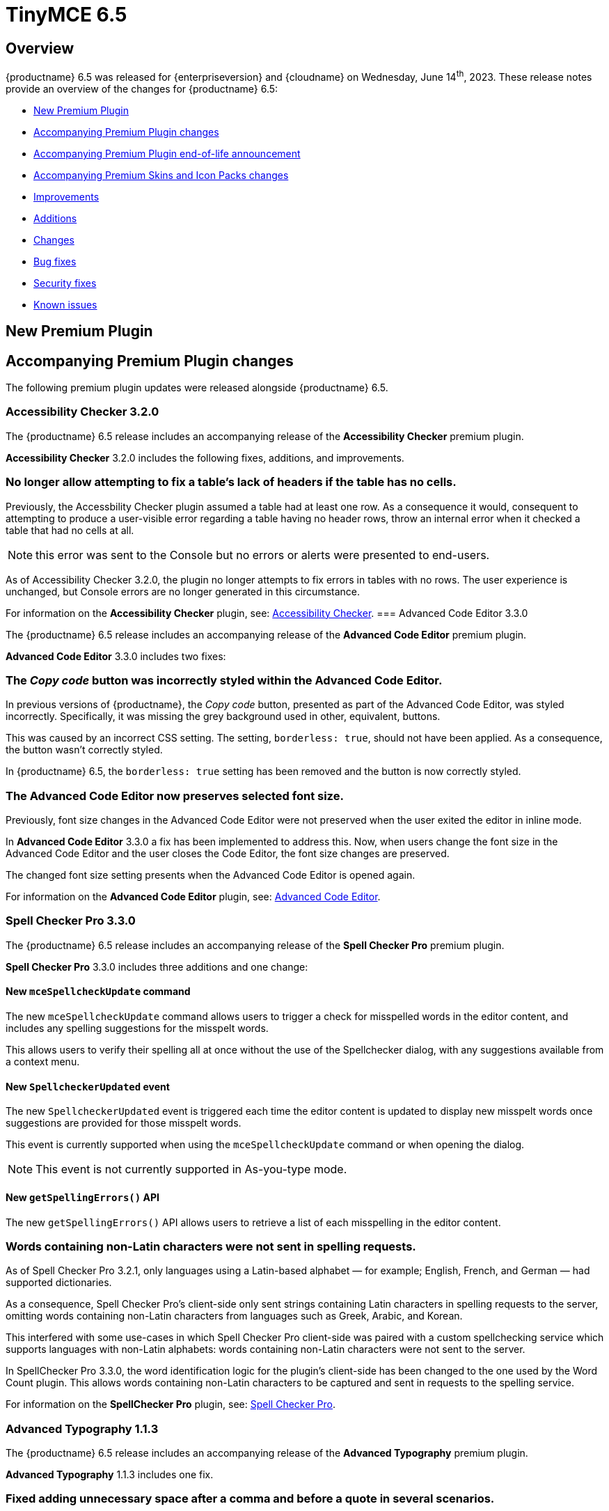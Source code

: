 = TinyMCE 6.5
:navtitle: TinyMCE 6.5
:description: Release notes for TinyMCE 6.5
:keywords: releasenotes, new, changes, bugfixes
:page-toclevels: 1

//include::partial$misc/admon-releasenotes-for-stable.adoc[]

[[overview]]
== Overview

{productname} 6.5 was released for {enterpriseversion} and {cloudname} on Wednesday, June 14^th^, 2023. These release notes provide an overview of the changes for {productname} 6.5:

* xref:new-premium-plugin[New Premium Plugin]
* xref:accompanying-premium-plugin-changes[Accompanying Premium Plugin changes]
* xref:accompanying-premium-plugin-end-of-life-announcement[Accompanying Premium Plugin end-of-life announcement]
* xref:accompanying-premium-skins-and-icon-packs-changes[Accompanying Premium Skins and Icon Packs changes]
* xref:improvements[Improvements]
* xref:additions[Additions]
* xref:changes[Changes]
* xref:bug-fixes[Bug fixes]
* xref:security-fixes[Security fixes]
* xref:known-issues[Known issues]

[[new-premium-plugin]]
== New Premium Plugin

[[accompanying-premium-plugin-changes]]
== Accompanying Premium Plugin changes

The following premium plugin updates were released alongside {productname} 6.5.

=== Accessibility Checker 3.2.0

The {productname} 6.5 release includes an accompanying release of the **Accessibility Checker** premium plugin.

**Accessibility Checker** 3.2.0 includes the following fixes, additions, and improvements.

=== No longer allow attempting to fix a table’s lack of headers if the table has no cells.
//#TINY-9753

Previously, the Accessbility Checker plugin assumed a table had at least one row. As a consequence it would, consequent to attempting to produce a user-visible error regarding a table having no header rows, throw an internal error when it checked a table that had no cells at all.

NOTE: this error was sent to the Console but no errors or alerts were presented to end-users.

As of Accessibility Checker 3.2.0, the plugin no longer attempts to fix errors in tables with no rows. The user experience is unchanged, but Console errors are no longer generated in this circumstance.

For information on the **Accessibility Checker** plugin, see: xref:accessibility.adoc[Accessibility Checker].
=== Advanced Code Editor 3.3.0

The {productname} 6.5 release includes an accompanying release of the **Advanced Code Editor** premium plugin.

**Advanced Code Editor** 3.3.0 includes two fixes:

=== The _Copy code_ button was incorrectly styled within the Advanced Code Editor.
//#TINY-9698

In previous versions of {productname}, the _Copy code_ button, presented as part of the Advanced Code Editor, was styled incorrectly. Specifically, it was missing the grey background used in other, equivalent, buttons.

This was caused by an incorrect CSS setting. The setting, `borderless: true`, should not have been applied. As a consequence, the button wasn't correctly styled. 

In {productname} 6.5, the `borderless: true` setting has been removed and the button is now correctly styled.

=== The Advanced Code Editor now preserves selected font size.
//#TINY-9701

Previously, font size changes in the Advanced Code Editor were not preserved when the user exited the editor in inline mode.

In **Advanced Code Editor** 3.3.0 a fix has been implemented to address this. Now, when users change the font size in the Advanced Code Editor and the user closes the Code Editor, the font size changes are preserved.

The changed font size setting presents when the Advanced Code Editor is opened again.

For information on the **Advanced Code Editor** plugin, see: xref:advcode.adoc[Advanced Code Editor].

=== Spell Checker Pro 3.3.0

The {productname} 6.5 release includes an accompanying release of the **Spell Checker Pro** premium plugin.

**Spell Checker Pro** 3.3.0 includes three additions and one change:

==== New `mceSpellcheckUpdate` command

The new `mceSpellcheckUpdate` command allows users to trigger a check for misspelled words in the editor content, and includes any spelling suggestions for the misspelt words.

This allows users to verify their spelling all at once without the use of the Spellchecker dialog, with any suggestions available from a context menu.

==== New `SpellcheckerUpdated` event

The new `SpellcheckerUpdated` event is triggered each time the editor content is updated to display new misspelt words once suggestions are provided for those misspelt words.

This event is currently supported when using the `mceSpellcheckUpdate` command or when opening the dialog.

NOTE: This event is not currently supported in As-you-type mode.

==== New `getSpellingErrors()` API

The new `getSpellingErrors()` API allows users to retrieve a list of each misspelling in the editor content.

=== Words containing non-Latin characters were not sent in spelling requests.
//#TINY-9654

As of Spell Checker Pro 3.2.1, only languages using a Latin-based alphabet — for example; English, French, and German — had supported dictionaries.

As a consequence, Spell Checker Pro’s client-side only sent strings containing Latin characters in spelling requests to the server, omitting words containing non-Latin characters from languages such as Greek, Arabic, and Korean.

This interfered with some use-cases in which Spell Checker Pro client-side was paired with a custom spellchecking service which supports languages with non-Latin alphabets: words containing non-Latin characters were not sent to the server.

In SpellChecker Pro 3.3.0, the word identification logic for the plugin’s client-side has been changed to the one used by the Word Count plugin. This allows words containing non-Latin characters to be captured and sent in requests to the spelling service.

For information on the **SpellChecker Pro** plugin, see: xref:introduction-to-tiny-spellchecker.adoc[Spell Checker Pro].

=== Advanced Typography 1.1.3

The {productname} 6.5 release includes an accompanying release of the **Advanced Typography** premium plugin.

**Advanced Typography** 1.1.3 includes one fix.

=== Fixed adding unnecessary space after a comma and before a quote in several scenarios.
//#TINY-9510

In previous versions of {productname}, the issue of adding an unnecessary space after a comma and before a quote in several scenarios was caused by an incorrectly written Regular Expression rule in the https://github.com/typograf[Typograf] library used by the Advanced Typography plugin. This led to the appearance of spaces between commas and quotes.

To fix this, {productname} updated the Regular Expression rule in the Typograf library. As a result, spaces between commas and quotes no longer appear.

For information on the **Advanced Typography** plugin, see: xref:advanced-typography.adoc[Advanced Typography].

=== Advanced Templates 1.2.0

The {productname} 6.5 release includes an accompanying release of the **Advanced Templates** premium plugin.

**Advanced Templates** 1.2.0 includes the following fix.

=== A selected item within its parent directory in tree components, did not remain selected after closing the directory
//#TINY-9715

This new release of the **Advanced Templates** plugin corrects this. It now tracks the selected leaf’s active state before and after collapsing or expanding the leaf’s parent directory. This ensures the selection state of a leaf is preserved when the leaf’s parent directory is collapsed or expanded.

This new release of the **Advanced Templates** plugin corrects this. It now tracks the selected leaf’s active state before and after collapsing or expanding the leaf’s parent directory.

For information on the **Advanced Templates** plugin, see: xref:advanced-templates.adoc[Advanced Templates].
**Advanced Templates** 1.2.0 includes three fixes.

=== Expanded category trees collapsed after any element in the tree was renamed in the Templates dialog’s tree component.
//#TINY-9691

In the previous version of {productname}, when users renamed a template or category in the *Insert → template…* dialog, the template list refreshed and expanded categories collapsed.

Although cosmetic, this state loss hid the renamed template or category; a likely cause of user confusion. 

This update addresses this using a new configuration property, `defaultExpandedIds`. The `defaultExpandedIDs` property allows the category tree’s state to be saved before executing the rename operation and then passed back for re-rendering the tree after the re-naming.

With this update, after a template or category is re-named, the template list is re-rendered in the same state as it was prior to the re-naming. Consequently, if an object was in an expanded tree prior to being re-named, it will remain visible as a re-named object when the tree refreshes.

=== A selected tree component template item did not stay highlighted when the Templates dialog re-rendered.
//#TINY-9770

In previous versions of {productname}, a selected tree component template item would lose its highlight when the Advanced Template dialog was re-rendered after the template list updated.

This occured when a user renamed a selected template item in the tree component. As a consequence, the user could not identify the currently selected item in the tree.

In {productname} 6.5, the problem was addressed by utilizing the new `defaultSelectedId` configuration property from the xref:dialog-components.adoc#tree[tree component] API.

As a result, the currently previewed template is now correctly highlighted in the tree component, as expected.

=== The *Insert → Template…* menu item and equivalent toolbar button was not disabled when the selection was inside an element with a `contenteditable="false"` attribute set
//#TINY-9892

In previous versions of {productname}, the *Insert → Template…* menu item, and equivalent toolbar button remained active when the user’s selection or insertion point was inside an element with a `contenteditable="false"` attribute set.

As a consequence, the *Advanced Template* toolbar button and menu item appeared enabled, but clicking on them had no effect.

A fix was implemented in {productname} 6.5. {productname} now checks if the user’s current selection is within an element with a `contenteditable="false"` attribute set. If it is, the *Advanced Template* toolbar button and menu item are disabled, as expected.

For information on the **Advanced Templates** plugin, see: xref:advanced-templates.adoc[Advanced Templates].

=== Merge Tags 1.3.0

The {productname} 6.5 release includes an accompanying release of the **Merge Tags** premium plugin.

**Merge Tags** 1.3.0 includes three fixes:

=== The plugin now correctly manages prefixes and suffixes when they are the same.
//#TINY-9566

In previous versions of **Merge Tags** the plugin mishandled a merge tags’ prefix and suffix when the user placed multiple merge tags within either an inline or block element. This resulted in incorrect management of these prefixes and suffixes during the `setContent` operation.

This mis-management resulted in an unintended repetition of the prefix or suffix occurred, which lead to undesired output.

For example, if the input was: 

[source, html]
----
<div>%Tag1% this is a bug %Tag1%</div>
----

the output, after the `setContent` operation was:

[source, html]
----
%Tag1%%% this is a bug %%%Tag1%
----

As of this **Merge Tags** update, the plugin now splits the array of any matching merge tags that are identified as _odd_ prefixes or suffixes. As a consequence, merge tag prefixes and suffixes that are the same are output as expected.

For information on the **Merge Tags** plugin, see: xref:mergetags.adoc[Merge Tags].

=== Right clicking on a merge tag instance presented different highlighting depending on the host browser.
//#TINY-9848

In previous versions of {productname}, when users right-clicked on a merge tag, the highlighting within the merge tag selection varied, depending on the host browser.

This resulted in an inconsistent end-user experience.

{productname} 6.5 no longer uses a browser’s default highlighting of the merge tag. Instead, {productname} 6.5 introduces {productname}-specific styles. These styles highlight the merge tag consistently across different browsers.

{productname} now presents end-users with uniform merge tag highlighting across all supported browsers.

=== *Insert → Merge tag* menu item, and equivalent toolbar button was not disabled when selection was inside an element with a `contenteditable="false"` attribute set
//#TINY-9893

In previous versions of {productname}, the *Insert → Merge tag* menu item, and equivalent toolbar button remained active when the user’s selection or insertion point was inside an element with a `contenteditable="false"` attribute set.

As a consequence the *Merge tags* toolbar button and menu item appeared enabled, but clicking on them had no effect.

A fix was implemented in {productname} 6.5. {productname} now checks if the user’s current selection is within an element with a `contenteditable="false"` attribute set. If it is, the *Merge tags* toolbar button and menu item are disabled, as expected.

For information on the **Merge Tags** plugin, see: xref:mergetags.adoc[Merge Tags].

=== Format Painter 2.0.2

The {productname} 6.5 release includes an accompanying release of the **Format Painter** Premium plugin.

**Format Painter** 2.0.2 includes one fix:

=== It was possible to modify text elements with the `contenteditable="false"` attribute set using formatpainter
//#TINY-9472

Users could use previous versions of the Format Painter plugin to modify text elements with the `contenteditable="false"` attribute set.

That is, users could, contrary to the attribute setting, make formatting changes to text marked as Read Only using this plugin.

With this update, the Format Painter plugin marks the `contenteditable="false"` attribute setting properly: text elements with this setting are no longer changed if this plugin is applied to them.

For information on the **Format Painter** plugin, see: xref:formatpainter.adoc[Format Painter].


[[accompanying-premium-plugin-end-of-life-announcement]]
== Accompanying Premium Plugin end-of-life announcement

The following premium plugin has been announced as reaching its end-of-life:

=== Real-Time Collaboration

{productname}'s xref:rtc-introduction.adoc[Real-time Collaboration (RTC)] plugin will be deactivated on December 31, 2023, and is no longer available for purchase.


[[accompanying-premium-skins-and-icon-packs-changes]]
== Accompanying Premium Skins and Icon Packs changes

The {productname} 6.5 release includes an accompanying release of the **Premium Skins and Icon Packs**.

=== Premium Skins and Icon Packs

The **Premium Skins and Icon Packs** release includes the following updates:

The **Premium Skins and Icon Packs** were rebuilt to pull in the changes also incorporated into the default {productname} 6.5 skin, Oxide.

For information on using premium skins and icon packs, see: xref:premium-skins-and-icons.adoc[Premium Skins and Icon Packs].


[[improvements]]
== Improvements

{productname} 6.5 also includes the following improvements:

=== Screen readers now announce instructions for using arrow keys to resize the editor when the resize handle is focused
//#TINY-9793

When using voice assistant software in previous versions of {productname}, focusing on the editor resize handle would not announce any instruction.

In {productname} 6.5, instructions for using arrow keys to adjust the editor viewport’s size are now announced upon focusing the editor resize handle, while using voice assistant software.

NOTE: In {productname} 6.5.1, this announcement is only available in English. Additional translations will be added in a future release.

=== If the selection contains multiple table cells, Quickbar toolbars now present at the middle or beginning of the selection, horizontally.
//#TINY-8297

When multiple table cell elements are selected, by default, a blue background indicates their selection.

In previous {productname} versions, however, once a cell selection was made, the Quickbar toolbar presented as pointing at the contents of the last cell in the selection. This gave the (incorrect) visual impression that formatting changes would only affect the contents of cell.

In {productname} 6.5, when multiple table cells are selected, the Quickbar plugin calculates the bounding box of the selected cells. Using this information, the Quickbar now presents with the toolbar’s pointer directed at either the middle or the beginning of the selection, considered horizontally.

This presentation makes it clearer that any Quickbar buttons will be applied to the entire selection.

[[additions]]
== Additions
{productname} 6.5 also includes the following additions:

=== Toolbar and menu items were not disabled correctly when selecting elements with a `contenteditable="false"` attribute inside an editor root with a `contenteditable="false"` attribute set.
//#TINY-9669

In previous versions of {productname}, an issue was identified where toolbar and menu items were not presenting as disabled when the contents of elements with a `contenteditable= "false"` attribute were selected from inside a editor root with a `contenteditable="false"` attribute set.

In this circumstance, toolbar buttons and menu items appeared as enabled even though the buttons and menu items were in a disabled state based on the user’s current selection.

{productname} 6.5 now explicitly disables toolbar buttons and menu items based on the user’s selection.

In addition, if the contents of elements with a `contenteditable="true"` attribute are selected in the same circumstance, the toolbars and menu items are re-enabled.

=== `tabpanel` labels in {productname} dialogs can now word wrap for better readability with long labels.
//#TINY-9947

For {productname} 6.5, improvements were made to the `tabpanel` dialogs: labels on the tabs can now wrap to multiple lines. This improves the readability of the tab labels, particularly when longer labels are displayed.

In particular, the keyboard navigation text in the help dialog is now readable in all languages, without compromising the width of the dialog tab buttons.

=== Support for the `h` hash parameter in vimeo video url in the Media plugin.
//#TINY-9830

In previous versions of {productname}, an issue was identified that prevented unlisted Vimeo videos from been added to the editor when using the media plugin.

The media plugin failed to correctly insert the video into the content due to {productname} ignoring the `h` parameter when parsing the source URL.

In {productname} 6.5, the `h` parameter is now parsed and included in the source URL by {productname}.

As a result, embedding unlisted Vimeo videos into a {productname} editor using the media plugin now works as expected.

[[changes]]
== Changes

{productname} 6.5 also incorporates the following changes:

=== The {productname} *Help* dialog was restored to medium width for better readability.
//#TINY-9947

A change was made in {productname} 6.4 that caused the help dialog to become narrower.

As a result, users experienced difficulty in reading the content, especially in languages other than English.

To address this issue, the width of the help dialog has been restored to its previous size, ensuring better readability for all users.

=== List items in a combo box were not announced by screen readers.
//#TINY-9280

For example, the URL text-entry field in the Link dialog is a combobox. When this element is focused with a screen reader, it is announced as a combobox and pressing the down arrow shows the available list items.

In previous versions of {productname}, however, none of these items were announced by the screen reader as they were selected, making these items effectively invisible to screen reader users.

With this update, listed items in a combobox can be announced by screen readers, as expected.

=== When dragging and dropping image elements within the editor the `dragend` event would sometimes not fire when Firefox was the host browser.
//#TINY-9694

Previously, when dragging and dropping image elements within the editor, the `dragend` event would, in some circumstances, not trigger when the host browser was Mozilla Firefox. 

With this update, a fix for this was implemented. {productname} 6.5 now ensures that the `dragend` event consistently fires when an image is dropped in the editor, even when the host browser is Firefox.

=== The anchor element (`a`) could contain block child elements when the editor schema was set to *HTML 4*.
//#TINY-9805

In previous versions of {productname}, the anchor element — `<a>` — could have block elements added as children when the schema was set to *HTML 4*.

Consequently, applying a heading element (for example, an `<h1>` element) to a link within a table caption would affect the editor view, even though the table caption tag was not included in the serialized content.

To address this issue, an update was made to the editor’s HTML4 schema: block child elements are now not allowed in anchor tags.

As a result, applying block formatting to link content in {productname} 6.5, should no longer have any impact.

=== The `caption`, `address` and `dt` elements could contain block child elements when the editor schema was set to *HTML 4*.
//#TINY-9768

In previous versions of {productname}, the `<caption>`, `<dt>` and `<address>` elements could have block elements added as children when the schema was set to *HTML 4*.

The *HTML 4* schema does not support this and, as a consequence, {productname} documents containing such child elements did not validate against HTML 4-specific parsers and validators.

In {productname} 6.5, the editor’s *HTML 4* schema has been corrected. Block elements are now, correctly, considered invalid inside such elements and are automatically unwrapped out of the elements noted above.


[[bug-fixes]]
== Bug fixes

{productname} 6.5 also includes the following bug fixes:

=== In some circumstances, the selected element would, when it was reused or otherwise reset, not have an initial selected value when it was expected to.
//#TINY-9679

Previously, issues between the host browser and the editor switching between an element’s children, lead to the element presenting an erroneous empty state when displayed.

To resolve this, such elements can no longer be empty unless the user explicitly sets them as such.

In {productname} 6.5, these elements will now have a populated value unless the user specifically chooses an empty selection.

=== Initializing the editor with a pre-inserted table displayed resize handles even when the editor was not focused
//#TINY-9748

Previously, resize handles presented on tables in a newly-initialised editor even though the table did not have focus. This happened because the insertion point is automatically placed in the first valid element (in this case, a table cell) during editor initialization.

In {productname} 6.5, the resize handles have been adjusted to prevent their display when the insertion point is inside a table element without the editor being focused.

=== Enabling or disabling checkboxes did not set the correct classes and attributes
//#TINY-4189

In the previous version of {productname}, the checkbox element’s disabled state was not correctly applied to all elements. As a result, the state was neither properly removed nor added as intended.

This error also left checkboxes potentially presenting as in a state that was not true (for example, presenting as enabled when they were not enabled).

To rectify this issue, the control was adjusted and relocated to ensure that it functions as expected.

With this update, enabling or disabling checkboxes sets the correct classes and attributes and presents the current state correctly to the end-user.

=== Inline alert in the "Search and Replace" dialog persisted when it was not necessary.
//#TINY-9704

Previously, the *Find and Replace* dialog was not updated following a modification to the “Find in selection” option. Consequently, the “not found” alert would persist and not disappear as intended.

To resolve this issue, necessary UI updates were implemented after the change to the “Find in selection” option. As a result, the “not found” alert is now reset every time the “Find in selection” option is altered.

=== Removing an image that failed to upload from an empty paragraph would leave the paragraph without a padding `<br />` tag.
//#TINY-9696

Previously, when an image upload into an otherwise empty paragraph failed, the upload failure resulted in the empty paragraph not having the expected `<br />` tag to serve as padding.

When the upload failure was noted by a {productname} editor instance, and the placeholder material for the expected image was removed by the editor, the expected padding was not set.

The empty paragraph element was, in this circumstance, rendered inaccessible. And it presented to the end-user as the empty paragraph element being removed or improperly formatted.

In {productname} 6.5, when the `images_uploade_handler` gets a `remove: true` callback, the parent element is checked and, if required padding is not present, it is added.

=== In some specific circumstances, if Google Chrome was the host browser, when the insertion point was placed after a table, adding a newline did not generate the expected newline.
//#TINY-9813

Previously, when Google Chrome was the host browser, there were circumstances where adding a newline character after a table did not produce the expected outcome (that is, a new line).

When the insertion point was positioned after a table, it was placed in the `<body>` at offset 1 instead of within any of its children.

As a result, when an element with a `contenteditable= "false"` attribute came after it, it was deemed invalid to insert a newline at that position. Consequently, no newline was added.

As of this release, {productname} now recognises this position as valid, and the expected root blocks are inserted.

=== In some cases, exiting a `blockquote` element could fail when the insertion point was positioned at the end of the `blockquote` element.
//#TINY-9794

There was an issue with exiting a blockquote element when the insertion point was positioned at the end of the element. this issue arose because, when inserting a new block, the check to determine if the block is empty treated nodes containing a zero-width space (ZWSP) as non-empty.

As part of this update, {productname} 6.5 now correctly recognizes elements containing a ZWSP as empty blocks.

As a consequence, exiting blockquote elements now happens even when the insertion point is at the end of the element, as expected.

=== Context toolbars would display the incorrect status for the Advanced List plugin buttons.
//#TINY-9680

In previous versions of {productname}, a presentation issue was caused by a discrepancy between the setup handler for the Advanced List — `advlist` — Quickbar button in the `advlist` Premium plugin and the setup handler for the List — `list` — Open Source plugin.

Consequently, the status of the `advlist` Quickbar button was not updated correctly during setup.

To resolve this, the setup handler for the `advlist` plugin was aligned with the one used in the `list` plugin. The status of the buttons is now accurately rendered, as expected.

=== Inserting two tables consecutively without focus in the editor resulted in the second table being inserted at the wrong position.
//#TINY-3909

In previous versions of {productname}, an issue was identified that resulted in the incorrect execution of the `remove_trailing_br` function by **DomParser**. This resulted in the insertion point focusing on the `<tr>` element instead of the `<td>` element.

As a consequence, when inserting a table with the focus on `<tr>`, the table would be placed in the wrong location.

To fix this, the `remove_trailing_br` function was extracted, with the default behavior now set to execute within the serializer. Although the function remains in the parser, its default setting has been modified to not execute by default, as removing it entirely could cause compatibility issues.

NOTE: The configuration related to this issue will be deprecated in `DomParserSetting` in a future {productname} release.

=== The destination category list would include the template’s own category in the *Move to…* dialog.
//#TINY-9774

When users seek to move a template to another category, a *Move to…* dialog is presented, with a dropdown list of available categories.

In previous versions of {productname}, this list included a redundant category: the current category of the template being moved. If the selected destination category in the *Move to…* dialog matched this original template category, the operation had no effect.

In {productname} 6.5, the destination category list now filters out the category of the template being moved.

Consequently, users no longer see the parent category of the template in the *Move to…* dialog’s category list.

=== Closing a dialog would scroll down the document in Safari on macOS. 
//#TINY-9148

In Safari running on macOS, when a dialog was closed by clicking outside the dialog, a bug caused the browser to select the active element and scroll down.

This caused the browser to scroll the viewport to the bottom of the dialog after the dialog closed.

This scrolling did not occur if the dialog was closed by pressing the dialog close control or by typing the *Esc* key.

To fix this issue, {productname} now forces the active element to blur when Safari is the host browser. By doing so, no element is selected after closing the dialog, preventing the unintended scrolling behavior.

=== Text within anchor tags, <a>, presented with the Times New Roman font-family, ignoring the font family used in the original document.
//#TINY-9812

In previous versions of {productname}, an issue related to the `a:link` selector in the CSS received from Microsoft Word was identified.

When content containing links was pasted from a Microsoft Word file into a {productname} instance running the xref:introduction-to-powerpaste.adoc[PowerPaste] plugin, the pasted-in link text rendered using the Times New Roman font family. And it presented thus no matter the typeface set for this text in the original Microsoft Word document.

To work around this, {productname} 6.5 removes the default CSS styling applied by Microsoft Word during the paste operation.

With this change, link text copied from Microsoft Word using the PowerPaste plugin now uses the font-family matching that used in the source document.

=== Invalid markup in Notification and Dialog close buttons.
//#TINY-9849

In previous versions of {productname}, an issue was identified in the close buttons: invalid markup was present. Specifically, a div element was being used within the buttons. This violates HTML standards and caused problems when running {productname} HTML through markup checkers: the checker, correctly, threw errors.

In {productname} 6.5, the markup was fixed by replacing the div element with a `<span>` element, aligning it with HTML guidelines. As a result, the updated close buttons now pass HTML markup checkers without throwing errors.

=== Context menus and menu items were not constrained within the scrollable container if the parent node was a Shadow root
//#TINY-9743

In previous versions of {productname}, context menus and menu items could overflow beyond the editor’s bounds when the parent node was a Shadow root.

Prior to this update, {productname} only supported the Shadow DOM API if its container node was a child of the Shadow root. 

To address this overflowing menu issue, {productname} 6.5 added support for the Shadow Dom API when the editor’s container node is a parent of the Shadow host node.

Context menus and menu items are now constrained within the scrollable container if the editor’s root node is a parent of the Shadow host node.


[[security-fixes]]
== Security fixes

{productname} 6.5 includes a fix for the following security issue:


[[known-issues]]
== Known issues

This section describes issues that users of {productname} 6.5 may encounter and possible workarounds for these issues.

There are several known issues in {productname} 6.5.

=== Untranslated instructions for editor resize handle when using screen readers

In {productname} 6.5, instructions for using the editor resize handle were introduced, however these instructions are only provided in English.

Translations for these instructions will be added in a future enterprise release.